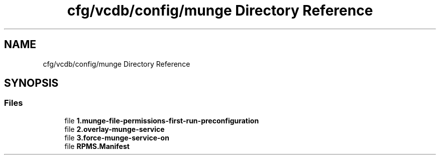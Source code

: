 .TH "cfg/vcdb/config/munge Directory Reference" 3 "Wed Apr 15 2020" "HPC Collaboratory" \" -*- nroff -*-
.ad l
.nh
.SH NAME
cfg/vcdb/config/munge Directory Reference
.SH SYNOPSIS
.br
.PP
.SS "Files"

.in +1c
.ti -1c
.RI "file \fB1\&.munge\-file\-permissions\-first\-run\-preconfiguration\fP"
.br
.ti -1c
.RI "file \fB2\&.overlay\-munge\-service\fP"
.br
.ti -1c
.RI "file \fB3\&.force\-munge\-service\-on\fP"
.br
.ti -1c
.RI "file \fBRPMS\&.Manifest\fP"
.br
.in -1c
